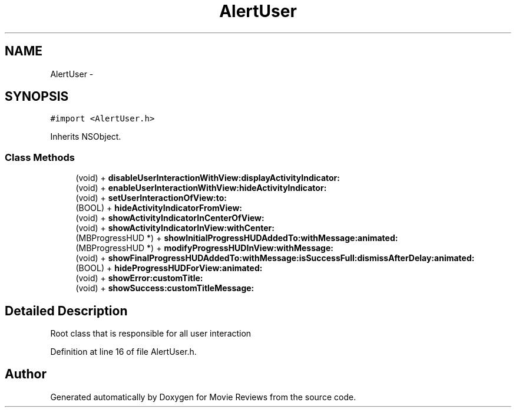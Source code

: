 .TH "AlertUser" 3 "Tue Aug 11 2015" "Movie Reviews" \" -*- nroff -*-
.ad l
.nh
.SH NAME
AlertUser \- 
.SH SYNOPSIS
.br
.PP
.PP
\fC#import <AlertUser\&.h>\fP
.PP
Inherits NSObject\&.
.SS "Class Methods"

.in +1c
.ti -1c
.RI "(void) + \fBdisableUserInteractionWithView:displayActivityIndicator:\fP"
.br
.ti -1c
.RI "(void) + \fBenableUserInteractionWithView:hideActivityIndicator:\fP"
.br
.ti -1c
.RI "(void) + \fBsetUserInteractionOfView:to:\fP"
.br
.ti -1c
.RI "(BOOL) + \fBhideActivityIndicatorFromView:\fP"
.br
.ti -1c
.RI "(void) + \fBshowActivityIndicatorInCenterOfView:\fP"
.br
.ti -1c
.RI "(void) + \fBshowActivityIndicatorInView:withCenter:\fP"
.br
.ti -1c
.RI "(MBProgressHUD *) + \fBshowInitialProgressHUDAddedTo:withMessage:animated:\fP"
.br
.ti -1c
.RI "(MBProgressHUD *) + \fBmodifyProgressHUDInView:withMessage:\fP"
.br
.ti -1c
.RI "(void) + \fBshowFinalProgressHUDAddedTo:withMessage:isSuccessFull:dismissAfterDelay:animated:\fP"
.br
.ti -1c
.RI "(BOOL) + \fBhideProgressHUDForView:animated:\fP"
.br
.ti -1c
.RI "(void) + \fBshowError:customTitle:\fP"
.br
.ti -1c
.RI "(void) + \fBshowSuccess:customTitleMessage:\fP"
.br
.in -1c
.SH "Detailed Description"
.PP 
Root class that is responsible for all user interaction 
.PP
Definition at line 16 of file AlertUser\&.h\&.

.SH "Author"
.PP 
Generated automatically by Doxygen for Movie Reviews from the source code\&.

